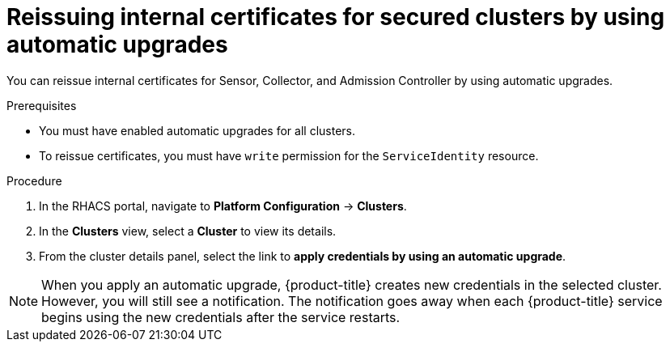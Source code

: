 // Module included in the following assemblies:
//
// * configuration/reissue-internal-certificates.adoc
:_module-type: PROCEDURE
[id="reissue-internal-certificates-secured-clusters-automatic-upgrade_{context}"]
= Reissuing internal certificates for secured clusters by using automatic upgrades

You can reissue internal certificates for Sensor, Collector, and Admission Controller by using automatic upgrades.

.Prerequisites

* You must have enabled automatic upgrades for all clusters.
* To reissue certificates, you must have `write` permission for the `ServiceIdentity` resource.

.Procedure

. In the RHACS portal, navigate to *Platform Configuration* -> *Clusters*.
. In the *Clusters* view, select a *Cluster* to view its details.
. From the cluster details panel, select the link to *apply credentials by using an automatic upgrade*.

[NOTE]
====
When you apply an automatic upgrade, {product-title} creates new credentials in the selected cluster. However, you will still see a notification. The notification goes away when each {product-title} service begins using the new credentials after the service restarts.
====

//.Additional resources
//* TODO: Add link to the automatic upgrades topic
